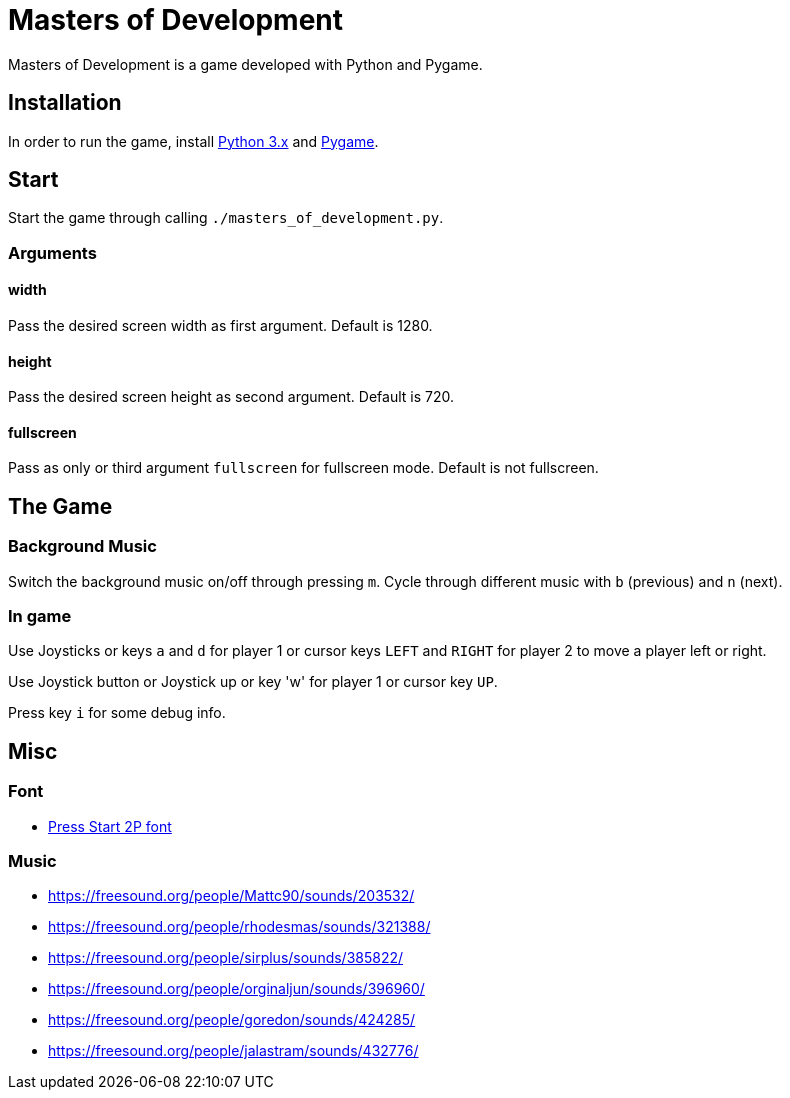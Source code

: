 = Masters of Development

Masters of Development is a game developed with Python and Pygame.

== Installation

In order to run the game, install https://www.python.org/downloads/[Python 3.x] and https://www.pygame.org/wiki/GettingStarted[Pygame].

== Start

Start the game through calling `./masters_of_development.py`.

=== Arguments

==== width

Pass the desired screen width as first argument. Default is 1280.

==== height

Pass the desired screen height as second argument. Default is 720.

==== fullscreen

Pass as only or third argument `fullscreen` for fullscreen mode. Default is not fullscreen.

== The Game

=== Background Music

Switch the background music on/off through pressing `m`. Cycle through different music with `b` (previous) and `n` (next).

=== In game

Use Joysticks or keys `a` and `d` for player 1 or cursor keys `LEFT` and `RIGHT` for player 2 to move a player left or right.

Use Joystick button or Joystick up or key 'w' for player 1 or cursor key `UP`.

Press key `i` for some debug info.

== Misc

=== Font
* http://www.fontspace.com/codeman38/press-start-2p[Press Start 2P font]

=== Music
* https://freesound.org/people/Mattc90/sounds/203532/
* https://freesound.org/people/rhodesmas/sounds/321388/
* https://freesound.org/people/sirplus/sounds/385822/
* https://freesound.org/people/orginaljun/sounds/396960/
* https://freesound.org/people/goredon/sounds/424285/
* https://freesound.org/people/jalastram/sounds/432776/

